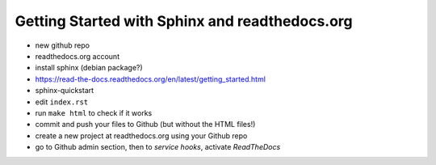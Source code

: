 Getting Started with Sphinx and readthedocs.org
===============================================

- new github repo
- readthedocs.org account
- install sphinx (debian package?)
- https://read-the-docs.readthedocs.org/en/latest/getting_started.html
- sphinx-quickstart
- edit ``index.rst``
- run ``make html`` to check if it works
- commit and push your files to Github (but without the HTML files!)
- create a new project at readthedocs.org using your Github repo
- go to Github admin section, then to `service hooks`, activate `ReadTheDocs`
